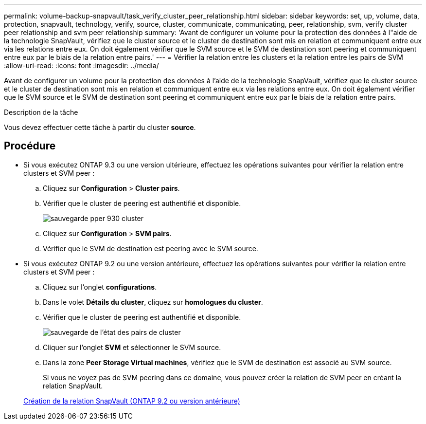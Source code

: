 ---
permalink: volume-backup-snapvault/task_verify_cluster_peer_relationship.html 
sidebar: sidebar 
keywords: set, up, volume, data, protection, snapvault, technology, verify, source, cluster, communicate, communicating, peer, relationship, svm, verify cluster peer relationship and svm peer relationship 
summary: 'Avant de configurer un volume pour la protection des données à l"aide de la technologie SnapVault, vérifiez que le cluster source et le cluster de destination sont mis en relation et communiquent entre eux via les relations entre eux. On doit également vérifier que le SVM source et le SVM de destination sont peering et communiquent entre eux par le biais de la relation entre pairs.' 
---
= Vérifier la relation entre les clusters et la relation entre les pairs de SVM
:allow-uri-read: 
:icons: font
:imagesdir: ../media/


[role="lead"]
Avant de configurer un volume pour la protection des données à l'aide de la technologie SnapVault, vérifiez que le cluster source et le cluster de destination sont mis en relation et communiquent entre eux via les relations entre eux. On doit également vérifier que le SVM source et le SVM de destination sont peering et communiquent entre eux par le biais de la relation entre pairs.

.Description de la tâche
Vous devez effectuer cette tâche à partir du cluster *source*.



== Procédure

* Si vous exécutez ONTAP 9.3 ou une version ultérieure, effectuez les opérations suivantes pour vérifier la relation entre clusters et SVM peer :
+
.. Cliquez sur *Configuration* > *Cluster pairs*.
.. Vérifier que le cluster de peering est authentifié et disponible.
+
image::../media/cluster_pper_930_backup.gif[sauvegarde pper 930 cluster]

.. Cliquez sur *Configuration* > *SVM pairs*.
.. Vérifier que le SVM de destination est peering avec le SVM source.


* Si vous exécutez ONTAP 9.2 ou une version antérieure, effectuez les opérations suivantes pour vérifier la relation entre clusters et SVM peer :
+
.. Cliquez sur l'onglet *configurations*.
.. Dans le volet *Détails du cluster*, cliquez sur *homologues du cluster*.
.. Vérifier que le cluster de peering est authentifié et disponible.
+
image::../media/cluster_peer_health_backup.gif[sauvegarde de l'état des pairs de cluster]

.. Cliquer sur l'onglet *SVM* et sélectionner le SVM source.
.. Dans la zone *Peer Storage Virtual machines*, vérifiez que le SVM de destination est associé au SVM source.
+
Si vous ne voyez pas de SVM peering dans ce domaine, vous pouvez créer la relation de SVM peer en créant la relation SnapVault.



+
xref:task_creating_snapvault_relationship_92_earlier.adoc[Création de la relation SnapVault (ONTAP 9.2 ou version antérieure)]


